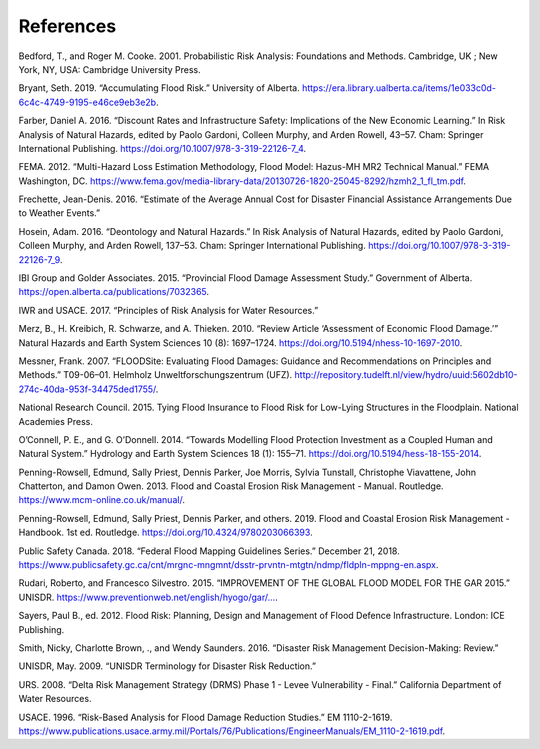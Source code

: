 .. _references:

==========
References
==========

Bedford, T., and Roger M. Cooke. 2001. Probabilistic Risk Analysis: Foundations and Methods. Cambridge, UK ; New York, NY, USA: Cambridge University Press.

Bryant, Seth. 2019. “Accumulating Flood Risk.” University of Alberta. https://era.library.ualberta.ca/items/1e033c0d-6c4c-4749-9195-e46ce9eb3e2b.

Farber, Daniel A. 2016. “Discount Rates and Infrastructure Safety: Implications of the New Economic Learning.” In Risk Analysis of Natural Hazards, edited by Paolo Gardoni, Colleen Murphy, and Arden Rowell, 43–57. Cham: Springer International Publishing. https://doi.org/10.1007/978-3-319-22126-7_4.

FEMA. 2012. “Multi-Hazard Loss Estimation Methodology, Flood Model: Hazus-MH MR2 Technical Manual.” FEMA Washington, DC. https://www.fema.gov/media-library-data/20130726-1820-25045-8292/hzmh2_1_fl_tm.pdf.

Frechette, Jean-Denis. 2016. “Estimate of the Average Annual Cost for Disaster Financial Assistance Arrangements Due to Weather Events.”

Hosein, Adam. 2016. “Deontology and Natural Hazards.” In Risk Analysis of Natural Hazards, edited by Paolo Gardoni, Colleen Murphy, and Arden Rowell, 137–53. Cham: Springer International Publishing. https://doi.org/10.1007/978-3-319-22126-7_9.

IBI Group and Golder Associates. 2015. “Provincial Flood Damage Assessment Study.” Government of Alberta. https://open.alberta.ca/publications/7032365.

IWR and USACE. 2017. “Principles of Risk Analysis for Water Resources.”

Merz, B., H. Kreibich, R. Schwarze, and A. Thieken. 2010. “Review Article ‘Assessment of Economic Flood Damage.’” Natural Hazards and Earth System Sciences 10 (8): 1697–1724. https://doi.org/10.5194/nhess-10-1697-2010.

Messner, Frank. 2007. “FLOODSite: Evaluating Flood Damages: Guidance and Recommendations on Principles and Methods.” T09-06–01. Helmholz Unweltforschungszentrum (UFZ). http://repository.tudelft.nl/view/hydro/uuid:5602db10-274c-40da-953f-34475ded1755/.

National Research Council. 2015. Tying Flood Insurance to Flood Risk for Low-Lying Structures in the Floodplain. National Academies Press.

O’Connell, P. E., and G. O’Donnell. 2014. “Towards Modelling Flood Protection Investment as a Coupled Human and Natural System.” Hydrology and Earth System Sciences 18 (1): 155–71. https://doi.org/10.5194/hess-18-155-2014.

Penning-Rowsell, Edmund, Sally Priest, Dennis Parker, Joe Morris, Sylvia Tunstall, Christophe Viavattene, John Chatterton, and Damon Owen. 2013. Flood and Coastal Erosion Risk Management - Manual. Routledge. https://www.mcm-online.co.uk/manual/.

Penning-Rowsell, Edmund, Sally Priest, Dennis Parker, and others. 2019. Flood and Coastal Erosion Risk Management - Handbook. 1st ed. Routledge. https://doi.org/10.4324/9780203066393.

Public Safety Canada. 2018. “Federal Flood Mapping Guidelines Series.” December 21, 2018. https://www.publicsafety.gc.ca/cnt/mrgnc-mngmnt/dsstr-prvntn-mtgtn/ndmp/fldpln-mppng-en.aspx.

Rudari, Roberto, and Francesco Silvestro. 2015. “IMPROVEMENT OF THE GLOBAL FLOOD MODEL FOR THE GAR 2015.” UNISDR. 
`https://www.preventionweb.net/english/hyogo/gar/... <https://www.preventionweb.net/english/hyogo/gar/2015/en/bgdocs/risk-
section/CIMA%20Foundation,%20Improvement%20of%20the%20Global%20Flood%20Model%20for%20the%20GAR15.pdf>`__.

Sayers, Paul B., ed. 2012. Flood Risk: Planning, Design and Management of Flood Defence Infrastructure. London: ICE Publishing.

Smith, Nicky, Charlotte Brown, ., and Wendy Saunders. 2016. “Disaster Risk Management Decision-Making: Review.”

UNISDR, May. 2009. “UNISDR Terminology for Disaster Risk Reduction.”

URS. 2008. “Delta Risk Management Strategy (DRMS) Phase 1 - Levee Vulnerability - Final.” California Department of Water Resources.

USACE. 1996. “Risk-Based Analysis for Flood Damage Reduction Studies.” EM 1110-2-1619. https://www.publications.usace.army.mil/Portals/76/Publications/EngineerManuals/EM_1110-2-1619.pdf.